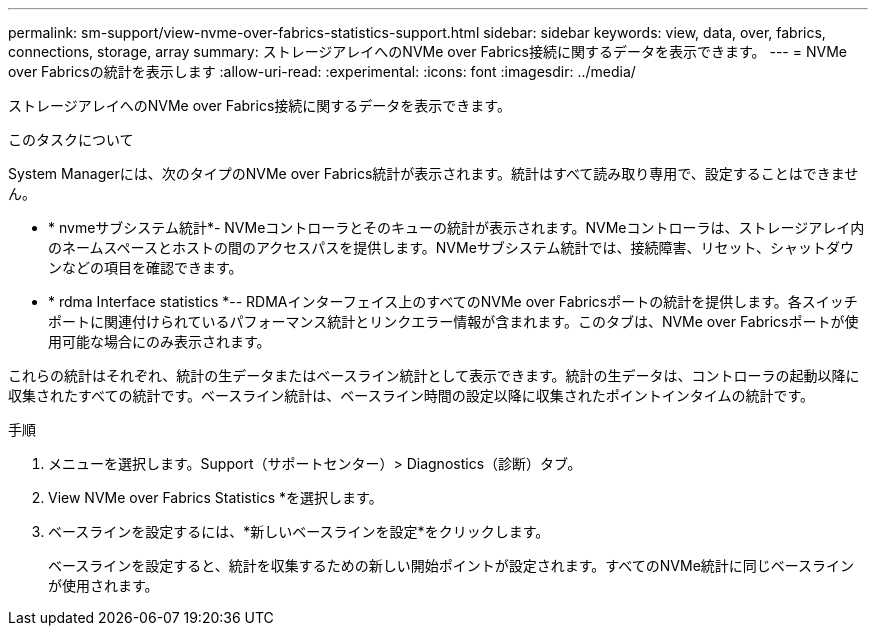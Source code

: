 ---
permalink: sm-support/view-nvme-over-fabrics-statistics-support.html 
sidebar: sidebar 
keywords: view, data, over, fabrics, connections, storage, array 
summary: ストレージアレイへのNVMe over Fabrics接続に関するデータを表示できます。 
---
= NVMe over Fabricsの統計を表示します
:allow-uri-read: 
:experimental: 
:icons: font
:imagesdir: ../media/


[role="lead"]
ストレージアレイへのNVMe over Fabrics接続に関するデータを表示できます。

.このタスクについて
System Managerには、次のタイプのNVMe over Fabrics統計が表示されます。統計はすべて読み取り専用で、設定することはできません。

* * nvmeサブシステム統計*- NVMeコントローラとそのキューの統計が表示されます。NVMeコントローラは、ストレージアレイ内のネームスペースとホストの間のアクセスパスを提供します。NVMeサブシステム統計では、接続障害、リセット、シャットダウンなどの項目を確認できます。
* * rdma Interface statistics *-- RDMAインターフェイス上のすべてのNVMe over Fabricsポートの統計を提供します。各スイッチポートに関連付けられているパフォーマンス統計とリンクエラー情報が含まれます。このタブは、NVMe over Fabricsポートが使用可能な場合にのみ表示されます。


これらの統計はそれぞれ、統計の生データまたはベースライン統計として表示できます。統計の生データは、コントローラの起動以降に収集されたすべての統計です。ベースライン統計は、ベースライン時間の設定以降に収集されたポイントインタイムの統計です。

.手順
. メニューを選択します。Support（サポートセンター）> Diagnostics（診断）タブ。
. View NVMe over Fabrics Statistics *を選択します。
. ベースラインを設定するには、*新しいベースラインを設定*をクリックします。
+
ベースラインを設定すると、統計を収集するための新しい開始ポイントが設定されます。すべてのNVMe統計に同じベースラインが使用されます。


